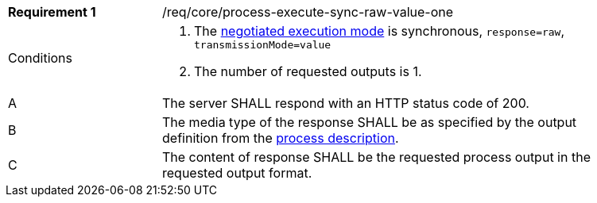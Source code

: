 [[req_core_process-execute-sync-raw-value-one]]
[width="90%",cols="2,6a"]
|===
|*Requirement {counter:req-id}* |/req/core/process-execute-sync-raw-value-one +
^|Conditions |. The <<sc_execution_mode,negotiated execution mode>> is synchronous, `response=raw`, `transmissionMode=value`
. The number of requested outputs is 1.
^|A |The server SHALL respond with an HTTP status code of 200.
^|B |The media type of the response SHALL be as specified by the output definition from the <<sc_process_description,process description>>.
^|C |The content of response SHALL be the requested process output in the requested output format.
|===
